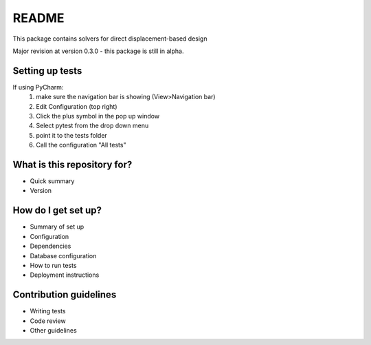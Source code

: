 README
======

This package contains solvers for direct displacement-based design

Major revision at version 0.3.0 - this package is still in alpha.

Setting up tests
----------------

If using PyCharm:
 1. make sure the navigation bar is showing (View>Navigation bar)
 2. Edit Configuration (top right)
 3. Click the plus symbol in the pop up window
 4. Select pytest from the drop down menu
 5. point it to the tests folder
 6. Call the configuration "All tests"


What is this repository for?
----------------------------

* Quick summary
* Version

How do I get set up?
--------------------

* Summary of set up
* Configuration
* Dependencies
* Database configuration
* How to run tests
* Deployment instructions

Contribution guidelines
-----------------------

.. Standard

* Writing tests
* Code review
* Other guidelines
